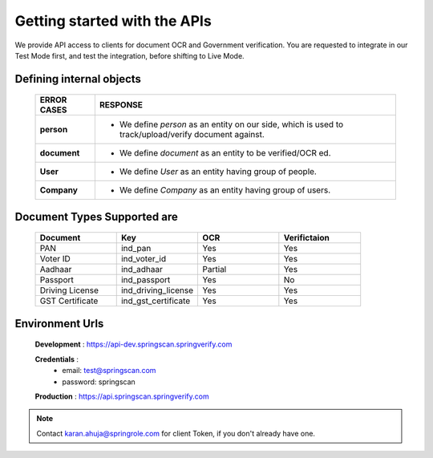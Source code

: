 Getting started with the APIs
=============================

We provide API access to clients for document OCR and Government verification. You are requested to integrate in our Test Mode first, and test the integration, before shifting to Live Mode.

Defining internal objects
-------------------------

	=============== ============================================
	 ERROR CASES   	 RESPONSE
	=============== ============================================ 
	 **person**  					* We define *person* as an entity on our side, which is used to track/upload/verify document 									 against.
	 		             	
	 **document** 				* We define *document* as an entity to be verified/OCR ed.

	 **User**							* We define *User* as an entity having group of people.

	 **Company**					* We define *Company* as  an entity having group of users.
	=============== ============================================

Document Types Supported are
----------------------------

	.. list-table::
	   :widths: 25 25 25 25
	   :header-rows: 1

	   * - Document
	     - Key
	     - OCR
	     - Verifictaion
	   * - PAN
	     - ind_pan
	     - Yes
	     - Yes
	   * - Voter ID
	     - ind_voter_id
	     - Yes
	     - Yes
	   * - Aadhaar
	     - ind_adhaar
	     - Partial
	     - Yes
	   * - Passport
	     - ind_passport
	     - Yes
	     - No
	   * - Driving License
	     - ind_driving_license
	     - Yes
	     - Yes
	   * - GST Certificate
	     - ind_gst_certificate
	     - Yes
	     - Yes 

Environment Urls
----------------

	**Development** : https://api-dev.springscan.springverify.com

	**Credentials** : 
			* email: test@springscan.com
			* password: springscan


	**Production** :  https://api.springscan.springverify.com


.. note::
	 Contact karan.ahuja@springrole.com for client Token, if you don't already have one.